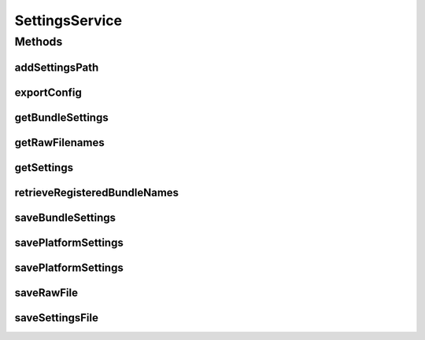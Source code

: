 .. java:import:: org.motechproject.admin.domain AdminSettings

.. java:import:: org.motechproject.admin.settings Settings

.. java:import:: org.springframework.web.multipart MultipartFile

.. java:import:: java.io IOException

.. java:import:: java.io InputStream

.. java:import:: java.util List

SettingsService
===============

.. java:package:: org.motechproject.admin.service
   :noindex:

.. java:type:: public interface SettingsService

   Settings service used to manage platform setting changes from Admin interface.

Methods
-------
addSettingsPath
^^^^^^^^^^^^^^^

.. java:method::  void addSettingsPath(String path) throws IOException
   :outertype: SettingsService

exportConfig
^^^^^^^^^^^^

.. java:method::  InputStream exportConfig(String fileName) throws IOException
   :outertype: SettingsService

getBundleSettings
^^^^^^^^^^^^^^^^^

.. java:method::  List<Settings> getBundleSettings(long bundleId) throws IOException
   :outertype: SettingsService

getRawFilenames
^^^^^^^^^^^^^^^

.. java:method::  List<String> getRawFilenames(long bundleId)
   :outertype: SettingsService

getSettings
^^^^^^^^^^^

.. java:method::  AdminSettings getSettings()
   :outertype: SettingsService

retrieveRegisteredBundleNames
^^^^^^^^^^^^^^^^^^^^^^^^^^^^^

.. java:method::  List<String> retrieveRegisteredBundleNames()
   :outertype: SettingsService

saveBundleSettings
^^^^^^^^^^^^^^^^^^

.. java:method::  void saveBundleSettings(Settings settings, long bundleId)
   :outertype: SettingsService

savePlatformSettings
^^^^^^^^^^^^^^^^^^^^

.. java:method::  void savePlatformSettings(Settings settings)
   :outertype: SettingsService

savePlatformSettings
^^^^^^^^^^^^^^^^^^^^

.. java:method::  void savePlatformSettings(List<Settings> settings)
   :outertype: SettingsService

saveRawFile
^^^^^^^^^^^

.. java:method::  void saveRawFile(MultipartFile file, String filename, long bundleId)
   :outertype: SettingsService

saveSettingsFile
^^^^^^^^^^^^^^^^

.. java:method::  void saveSettingsFile(MultipartFile configFile)
   :outertype: SettingsService

